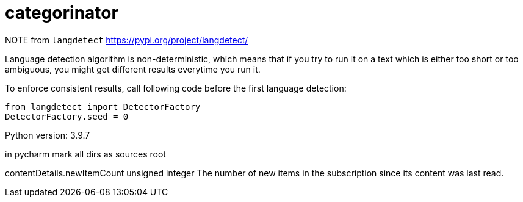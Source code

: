 = categorinator

NOTE
from `langdetect` https://pypi.org/project/langdetect/

Language detection algorithm is non-deterministic, which means that if you try to run it on a text which is either too short or too ambiguous, you might get different results everytime you run it.

To enforce consistent results, call following code before the first language detection:

```
from langdetect import DetectorFactory
DetectorFactory.seed = 0
```

Python version: 3.9.7

in pycharm mark all dirs as sources root


contentDetails.newItemCount	unsigned integer
The number of new items in the subscription since its content was last read.